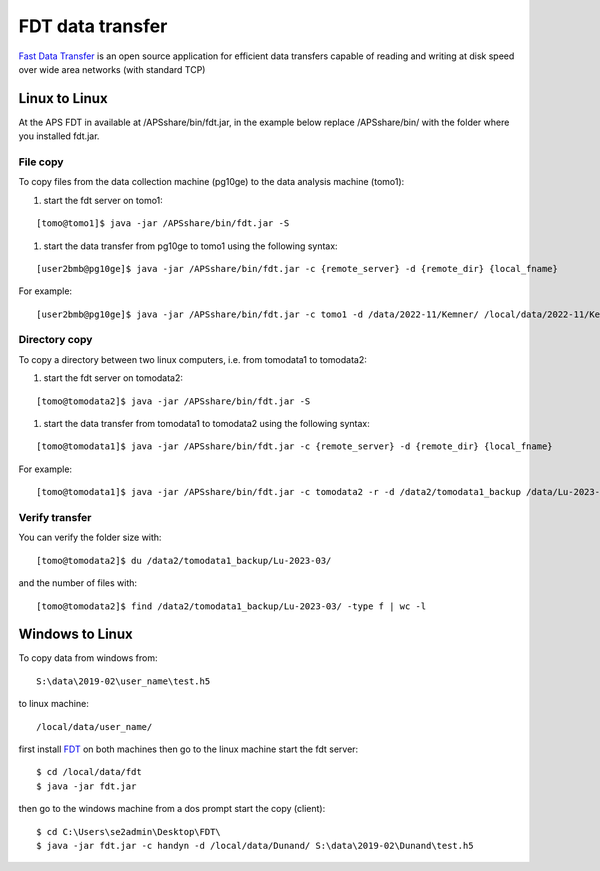 FDT data transfer
=================


`Fast Data Transfer <https://fast-data-transfer.github.io>`_ is an open source application for efficient data transfers capable of 
reading and writing at disk speed over wide area networks (with standard TCP)

Linux to Linux
--------------

At the APS FDT in available at /APSshare/bin/fdt.jar, in the example below replace /APSshare/bin/ with the folder 
where you installed fdt.jar.


File copy
~~~~~~~~~

To copy files from the data collection machine (pg10ge) to the data analysis machine (tomo1):

#. start the fdt server on tomo1:

::

   [tomo@tomo1]$ java -jar /APSshare/bin/fdt.jar -S

#. start the data transfer from pg10ge to tomo1 using the following syntax:

::

   [user2bmb@pg10ge]$ java -jar /APSshare/bin/fdt.jar -c {remote_server} -d {remote_dir} {local_fname}

For example:
::

   [user2bmb@pg10ge]$ java -jar /APSshare/bin/fdt.jar -c tomo1 -d /data/2022-11/Kemner/ /local/data/2022-11/Kemner/*.h5

Directory copy
~~~~~~~~~~~~~~

To copy a directory between two linux computers, i.e. from tomodata1 to tomodata2:

#. start the fdt server on tomodata2:

::

   [tomo@tomodata2]$ java -jar /APSshare/bin/fdt.jar -S

#. start the data transfer from tomodata1 to tomodata2 using the following syntax:

::

   [tomo@tomodata1]$ java -jar /APSshare/bin/fdt.jar -c {remote_server} -d {remote_dir} {local_fname}

For example:
::

   [tomo@tomodata1]$ java -jar /APSshare/bin/fdt.jar -c tomodata2 -r -d /data2/tomodata1_backup /data/Lu-2023-03/

Verify transfer
~~~~~~~~~~~~~~~

You can verify the folder size with:
::

    [tomo@tomodata2]$ du /data2/tomodata1_backup/Lu-2023-03/

and the number of files with:
::

    [tomo@tomodata2]$ find /data2/tomodata1_backup/Lu-2023-03/ -type f | wc -l


Windows to Linux
----------------

To copy data from windows from:: 

   S:\data\2019-02\user_name\test.h5 

to linux machine::

   /local/data/user_name/ 
   
first install `FDT <http://monalisa.cern.ch/FDT/>`_ on both machines then go to the linux 
machine start the fdt server::

    $ cd /local/data/fdt
    $ java -jar fdt.jar

then go to the windows machine from a dos prompt start the copy (client)::

    $ cd C:\Users\se2admin\Desktop\FDT\
    $ java -jar fdt.jar -c handyn -d /local/data/Dunand/ S:\data\2019-02\Dunand\test.h5
